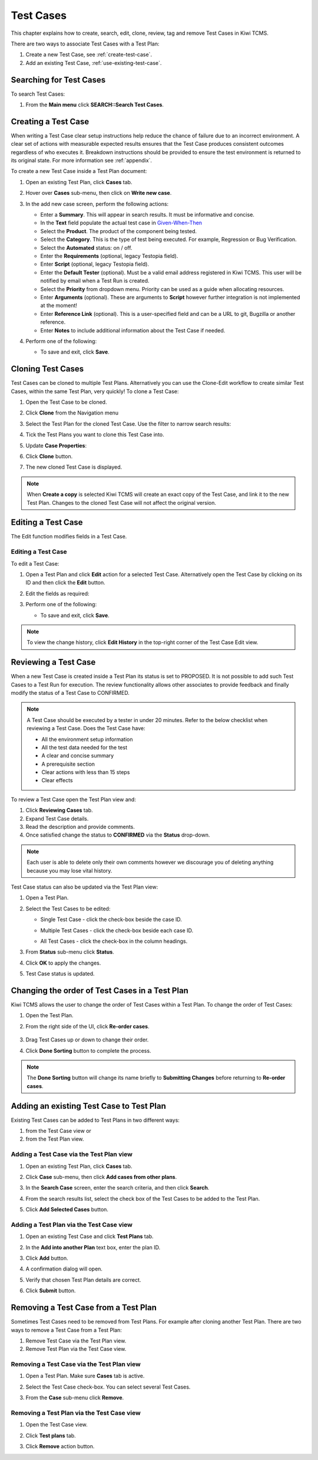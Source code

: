 .. _testcase:

Test Cases
==========

This chapter explains how to create, search, edit, clone,
review, tag and remove Test Cases in Kiwi TCMS.

There are two ways to associate Test Cases with a Test Plan:

#. Create a new Test Case, see :ref:`create-test-case`.
#. Add an existing Test Case, :ref:`use-existing-test-case`.

|Test Plan workflow|


Searching for Test Cases
------------------------

To search Test Cases:

#. From the **Main menu** click **SEARCH::Search Test Cases**.

   |The Testing menu 1|


.. _create-test-case:

Creating a Test Case
--------------------

When writing a Test Case clear setup instructions help reduce the chance of
failure due to an incorrect environment. A clear set of actions with
measurable expected results ensures that the Test Case produces
consistent outcomes regardless of who executes it. Breakdown instructions
should be provided to ensure the test environment is returned to its original
state. For more information see :ref:`appendix`.

To create a new Test Case inside a Test Plan document:

#. Open an existing Test Plan, click **Cases** tab.
#. Hover over **Cases** sub-menu, then click on **Write new case**.

   |The Write New Case button|

#. In the add new case screen, perform the following actions:

   -  Enter a **Summary**. This will appear in search results. It must
      be informative and concise.
   -  In the **Text** field populate the actual test case in `Given-When-Then <https://docs.cucumber.io/gherkin/reference/#steps>`_
   -  Select the **Product**. The product of the component being tested.
   -  Select the **Category**. This is the type of test being executed. For
      example, Regression or Bug Verification.
   -  Select the **Automated** status: on / off.
   -  Enter the **Requirements** (optional, legacy Testopia field).
   -  Enter **Script** (optional, legacy Testopia field).
   -  Enter the **Default Tester** (optional). Must be a valid email address
      registered in Kiwi TCMS. This user will be notified by email when a Test
      Run is created.
   -  Select the **Priority** from dropdown menu. Priority can be used as a
      guide when allocating resources.
   -  Enter **Arguments** (optional). These are arguments to **Script**
      however further integration is not implemented at the moment!
   -  Enter **Reference Link** (optional). This is a user-specified field and
      can be a URL to git, Bugzilla or another reference.
   -  Enter **Notes** to include additional information about the Test Case if
      needed.


   |The add new case screen|

#. Perform one of the following:

   -  To save and exit, click **Save**.


Cloning Test Cases
------------------

Test Cases can be cloned to multiple Test Plans. Alternatively you can use the
Clone-Edit workflow to create similar Test Cases, within the same Test Plan,
very quickly! To clone a Test Case:

#. Open the Test Case to be cloned.
#. Click **Clone** from the Navigation menu

   |The Clone button 1|

#. Select the Test Plan for the cloned Test Case. Use the filter to
   narrow search results:

   |Test Plan filter details screen|

#. Tick the Test Plans you want to clone this Test Case into.
#. Update **Case Properties**:
#. Click **Clone** button.

   |Clone Test Case details screen|

#. The new cloned Test Case is displayed.

.. note::

  When **Create a copy** is selected Kiwi TCMS will create an exact copy of the Test Case,
  and link it to the new Test Plan. Changes to the cloned Test Case will
  not affect the original version.


.. _editing-testcase:

Editing a Test Case
-------------------

The Edit function modifies fields in a Test Case.

Editing a Test Case
~~~~~~~~~~~~~~~~~~~

To edit a Test Case:

#. Open a Test Plan and click **Edit** action for a selected Test Case.
   Alternatively open the Test Case by clicking on its ID and then click
   the **Edit** button.

   |The Edit button|

#. Edit the fields as required:
#. Perform one of the following:

   -  To save and exit, click **Save**.

.. note::

   To view the change history, click **Edit History** in the top-right corner
   of the Test Case Edit view.



Reviewing a Test Case
---------------------

When a new Test Case is created inside a Test Plan its status is set to
PROPOSED. It is not possible to add such Test Cases to a Test Run for
execution. The review functionality allows other associates to provide
feedback and finally modify the status of a Test Case to CONFIRMED.

.. note::

    A Test Case should be executed by a tester in under 20 minutes. Refer to
    the below checklist when reviewing a Test Case. Does the Test Case have:

    -  All the environment setup information
    -  All the test data needed for the test
    -  A clear and concise summary
    -  A prerequisite section
    -  Clear actions with less than 15 steps
    -  Clear effects


To review a Test Case open the Test Plan view and:

#. Click **Reviewing Cases** tab.
#. Expand Test Case details.
#. Read the description and provide comments.
#. Once satisfied change the status to **CONFIRMED** via the **Status**
   drop-down.

|Test Case Review Screen|

.. note::

    Each user is able to delete only their own comments however we discourage you
    of deleting anything because you may lose vital history.

Test Case status can also be updated via the Test Plan view:

#. Open a Test Plan.
#. Select the Test Cases to be edited:

   -  Single Test Case - click the check-box beside the case ID.

      |A single Test Case selected|

   -  Multiple Test Cases - click the check-box beside each case ID.

      |Multiple Test Cases selected|

   -  All Test Cases - click the check-box in the column headings.

      |All Test Cases selected|

#. From **Status** sub-menu click **Status**.

   |Test Case status options.|

#. Click **OK** to apply the changes.
#. Test Case status is updated.

   |Status changes confirmation.|


Changing the order of Test Cases in a Test Plan
-----------------------------------------------------------

Kiwi TCMS allows the user to change the order of Test Cases within
a Test Plan. To change the order of Test Cases:

#. Open the Test Plan.
#. From the right side of the UI, click **Re-order cases**.

    |Test Cases Reorder|

#. Drag Test Cases up or down to change their order.
#. Click **Done Sorting** button to complete the process.

    |Test Cases Reorder Done|

.. note:: The **Done Sorting** button will change its name briefly to
   **Submitting Changes** before returning to **Re-order cases**.

.. _use-existing-test-case:

Adding an existing Test Case to Test Plan
-----------------------------------------

Existing Test Cases can be added to Test Plans in two different ways:

#. from the Test Case view or
#. from the Test Plan view.

Adding a Test Case via the Test Plan view
~~~~~~~~~~~~~~~~~~~~~~~~~~~~~~~~~~~~~~~~~~

#. Open an existing Test Plan, click **Cases** tab.
#. Click **Case** sub-menu, then click **Add cases from other plans**.

   |The Add cases from other plans button|

#. In the **Search Case** screen, enter the search criteria, and then
   click **Search**.
#. From the search results list, select the check box of the Test Cases
   to be added to the Test Plan.
#. Click **Add Selected Cases** button.

   |Add Selected Cases|

Adding a Test Plan via the Test Case view
~~~~~~~~~~~~~~~~~~~~~~~~~~~~~~~~~~~~~~~~~

#. Open an existing Test Case and click **Test Plans** tab.
#. In the **Add into another Plan** text box, enter the plan ID.
#. Click **Add** button.

   |The Test Plans tab|

#. A confirmation dialog will open.
#. Verify that chosen Test Plan details are correct.
#. Click **Submit** button.

Removing a Test Case from a Test Plan
-------------------------------------

Sometimes Test Cases need to be removed from Test Plans. For example after
cloning another Test Plan. There are two ways to remove a Test Case from a
Test Plan:

#. Remove Test Case via the Test Plan view.
#. Remove Test Plan via the Test Case view.

Removing a Test Case via the Test Plan view
~~~~~~~~~~~~~~~~~~~~~~~~~~~~~~~~~~~~~~~~~~~

#. Open a Test Plan. Make sure **Cases** tab is active.
#. Select the Test Case check-box. You can select several Test Cases.
#. From the **Case** sub-menu click **Remove**.

   |The Remove button 1|

Removing a Test Plan via the Test Case view
~~~~~~~~~~~~~~~~~~~~~~~~~~~~~~~~~~~~~~~~~~~

#. Open the Test Case view.
#. Click **Test plans** tab.
#. Click **Remove** action button.

   |The Remove button 2|

.. |Test Plan workflow| image:: ../_static/workflow.png
.. |The Write New Case button| image:: ../_static/Create_New_Case.png
.. |The add new case screen| image:: ../_static/Case_Enter_Details.png
.. |The Testing menu 1| image:: ../_static/Click_Cases.png
.. |The Edit button| image:: ../_static/Test_Case_Edit_From_Plan.png
.. |The Add cases from other plans button| image:: ../_static/TC_Add_To_Plan_TP.png
.. |Add Selected Cases| image:: ../_static/Click_Add_To_Plan_Name.png
.. |The Test Plans tab| image:: ../_static/TC_Add_To_Plan.png
.. |The Clone button 1| image:: ../_static/Click_Clone.png
.. |Test Plan filter details screen| image:: ../_static/Click_Filter_Plan.png
.. |Clone Test Case details screen| image:: ../_static/Enter_Clone_Details.png
.. |A single Test Case selected| image:: ../_static/Select_Single.png
.. |Multiple Test Cases selected| image:: ../_static/Select_Multiple.png
.. |All Test Cases selected| image:: ../_static/Select_All.png
.. |Test Case status options.| image:: ../_static/Select_Status.png
.. |Status changes confirmation.| image:: ../_static/Change_Status_Confirm.png
.. |The Remove button 1| image:: ../_static/Click_Remove_TC.png
.. |The Remove button 2| image:: ../_static/Click_Remove_TP.png
.. |Test Case Review Screen| image:: ../_static/Test_Case_Review.png
.. |Test Cases Reorder| image:: ../_static/Test_Cases_Reorder.png
.. |Test Cases Reorder Done| image:: ../_static/Test_Cases_Reorder_Done.png
